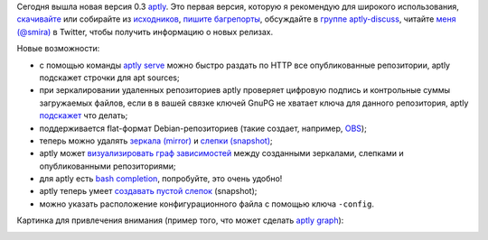 .. link:
.. description:
.. tags: aptly, devops
.. date: 2014/02/10 23:20:40
.. title: aptly 0.3
.. slug: aptly-03

Сегодня вышла новая версия 0.3 `aptly <http://www.aptly.info/>`_. Это первая версия, которую я рекомендую для широкого
использования, `скачивайте <http://www.aptly.info/#download>`_ или собирайте из `исходников <https://github.com/smira/aptly>`_,
`пишите багрепорты <https://github.com/smira/aplty/issues>`_, обсуждайте в
`группе aptly-discuss <https://groups.google.com/forum/#!forum/aptly-discuss>`_, читайте `меня (@smira) <https://twitter.com/smira/>`_
в Twitter, чтобы получить информацию о новых релизах.

Новые возможности:

* с помощью команды `aptly serve <http://www.aptly.info/#aptly-serve>`_ можно быстро раздать по HTTP все опубликованные
  репозитории, aptly подскажет строчки для apt sources;
* при зеркалировании удаленных репозиториев aptly проверяет цифровую подпись и контрольные суммы загружаемых файлов, если в
  в вашей связке ключей GnuPG не хватает ключа для данного репозитория,
  aptly `подскажет <http://www.aptly.info/#aptly-mirror-create>`_ что делать;
* поддерживается flat-формат Debian-репозиториев (такие создает, например, `OBS <https://build.opensuse.org>`_);
* теперь можно удалять `зеркала (mirror) <http://www.aptly.info/#aptly-mirror-drop>`_ и
  `слепки (snapshot) <http://www.aptly.info/#aptly-snapshot-drop>`_;
* aptly может `визуализировать граф зависимостей <http://www.aptly.info/#aptly-graph>`_ между созданными зеркалами, слепками
  и опубликованными репозиториями;
* для aptly есть `bash completion <https://github.com/aptly-dev/aptly-bash-completion>`_, попробуйте, это очень удобно!
* aptly теперь умеет `создавать пустой слепок <http://www.aptly.info/#aptly-snapshot-create>`_ (snapshot);
* можно указать расположение конфигурационного файла с помощью ключа ``-config``.

Картинка для привлечения внимания (пример того, что может сделать `aptly graph <http://www.aptly.info/#aptly-graph>`_):

.. image:: /galleries/aptlygraph.png
    :alt: output of aptly graph command
